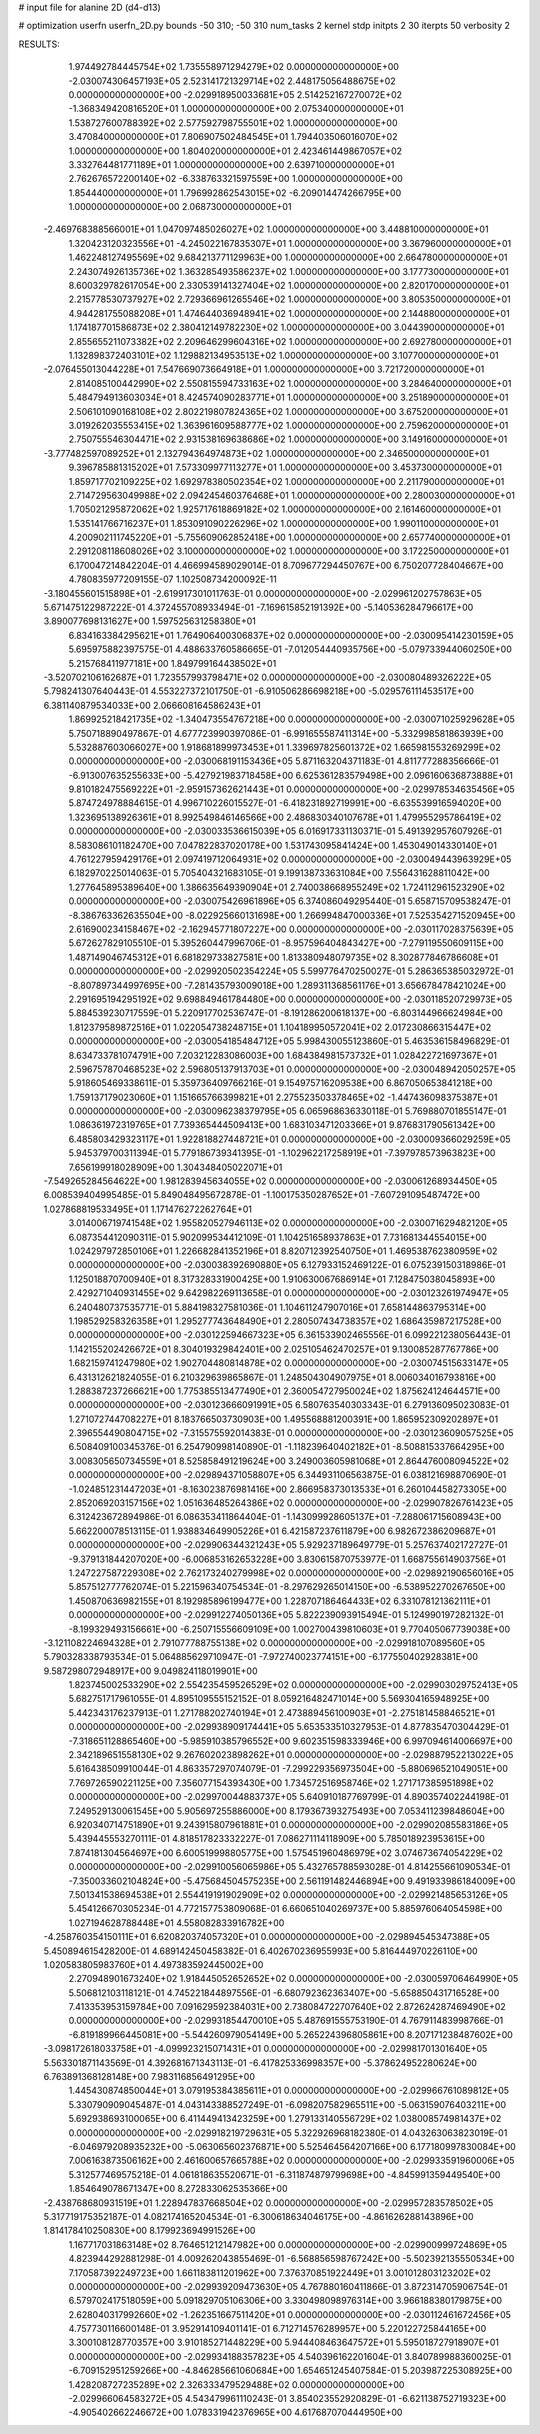 # input file for alanine 2D (d4-d13)

# optimization
userfn       userfn_2D.py
bounds       -50 310; -50 310
num_tasks    2
kernel       stdp
initpts      2 30
iterpts      50
verbosity    2




RESULTS:
  1.974492784445754E+02  1.735558971294279E+02  0.000000000000000E+00      -2.030074306457193E+05
  2.523141721329714E+02  2.448175056488675E+02  0.000000000000000E+00      -2.029918950033681E+05
  2.514252167270072E+02 -1.368349420816520E+01  1.000000000000000E+00       2.075340000000000E+01
  1.538727600788392E+02  2.577592798755501E+02  1.000000000000000E+00       3.470840000000000E+01
  7.806907502484545E+01  1.794403506016070E+02  1.000000000000000E+00       1.804020000000000E+01
  2.423461449867057E+02  3.332764481771189E+01  1.000000000000000E+00       2.639710000000000E+01
  2.762676572200140E+02 -6.338763321597559E+00  1.000000000000000E+00       1.854440000000000E+01
  1.796992862543015E+02 -6.209014474266795E+00  1.000000000000000E+00       2.068730000000000E+01
 -2.469768388566001E+01  1.047097485026027E+02  1.000000000000000E+00       3.448810000000000E+01
  1.320423120323556E+01 -4.245022167835307E+01  1.000000000000000E+00       3.367960000000000E+01
  1.462248127495569E+02  9.684213771129963E+00  1.000000000000000E+00       2.664780000000000E+01
  2.243074926135736E+02  1.363285493586237E+02  1.000000000000000E+00       3.177730000000000E+01
  8.600329782617054E+00  2.330539141327404E+02  1.000000000000000E+00       2.820170000000000E+01
  2.215778530737927E+02  2.729366961265546E+02  1.000000000000000E+00       3.805350000000000E+01
  4.944281755088208E+01  1.474644036948941E+02  1.000000000000000E+00       2.144880000000000E+01
  1.174187701586873E+02  2.380412149782230E+02  1.000000000000000E+00       3.044390000000000E+01
  2.855655211073382E+02  2.209646299604316E+02  1.000000000000000E+00       2.692780000000000E+01
  1.132898372403101E+02  1.129882134953513E+02  1.000000000000000E+00       3.107700000000000E+01
 -2.076455013044228E+01  7.547669073664918E+01  1.000000000000000E+00       3.721720000000000E+01
  2.814085100442990E+02  2.550815594733163E+02  1.000000000000000E+00       3.284640000000000E+01
  5.484794913603034E+01  8.424574090283771E+01  1.000000000000000E+00       3.251890000000000E+01
  2.506101090168108E+02  2.802219807824365E+02  1.000000000000000E+00       3.675200000000000E+01
  3.019262035553415E+02  1.363961609588777E+02  1.000000000000000E+00       2.759620000000000E+01
  2.750755546304471E+02  2.931538169638686E+02  1.000000000000000E+00       3.149160000000000E+01
 -3.777482597089252E+01  2.132794364974873E+02  1.000000000000000E+00       2.346500000000000E+01
  9.396785881315202E+01  7.573309977113277E+01  1.000000000000000E+00       3.453730000000000E+01
  1.859717702109225E+02  1.692978380502354E+02  1.000000000000000E+00       2.211790000000000E+01
  2.714729563049988E+02  2.094245460376468E+01  1.000000000000000E+00       2.280030000000000E+01
  1.705021295872062E+02  1.925717618869182E+02  1.000000000000000E+00       2.161460000000000E+01
  1.535141766716237E+01  1.853091090226296E+02  1.000000000000000E+00       1.990110000000000E+01
  4.200902111745220E+01 -5.755609062852418E+00  1.000000000000000E+00       2.657740000000000E+01
  2.291208118608026E+02  3.100000000000000E+02  1.000000000000000E+00       3.172250000000000E+01       6.170047214842204E-01  4.466994589029014E-01       8.709677294450767E+00  6.750207728404667E+00  4.780835977209155E-07  1.102508734200092E-11
 -3.180455601515898E+01 -2.619917301011763E-01  0.000000000000000E+00      -2.029961202757863E+05       5.671475122987222E-01  4.372455708933494E-01      -7.169615852191392E+00 -5.140536284796617E+00  3.890077698131627E+00  1.597525631258380E+01
  6.834163384295621E+01  1.764906400306837E+02  0.000000000000000E+00      -2.030095414230159E+05       5.695975882397575E-01  4.488633760586665E-01      -7.012054440935756E+00 -5.079733944060250E+00  5.215768411977181E+00  1.849799164438502E+01
 -3.520702106162687E+01  1.723557993798471E+02  0.000000000000000E+00      -2.030080489326222E+05       5.798241307640443E-01  4.553227372101750E-01      -6.910506286698218E+00 -5.029576111453517E+00  6.381140879534033E+00  2.066608164586243E+01
  1.869925218421735E+02 -1.340473554767218E+00  0.000000000000000E+00      -2.030071025929628E+05       5.750718890497867E-01  4.677723990397086E-01      -6.991655587411314E+00 -5.332998581863939E+00  5.532887603066027E+00  1.918681899973453E+01
  1.339697825601372E+02  1.665981553269299E+02  0.000000000000000E+00      -2.030068191153436E+05       5.871163204371183E-01  4.811777288356666E-01      -6.913007635255633E+00 -5.427921983718458E+00  6.625361283579498E+00  2.096160636873888E+01
  9.810182475569222E+01 -2.959157362621443E+01  0.000000000000000E+00      -2.029978534635456E+05       5.874724978884615E-01  4.996710226015527E-01      -6.418231892719991E+00 -6.635539916594020E+00  1.323695138926361E+01  8.992549846146566E+00
  2.486830340107678E+01  1.479955295786419E+02  0.000000000000000E+00      -2.030033536615039E+05       6.016917331130371E-01  5.491392957607926E-01       8.583086101182470E+00  7.047822837020178E+00  1.531743095841424E+00  1.453049014330140E+01
  4.761227959429176E+01  2.097419712064931E+02  0.000000000000000E+00      -2.030049443963929E+05       6.182970225014063E-01  5.705404321683105E-01       9.199138733631084E+00  7.556431628811042E+00  1.277645895389640E+00  1.386635649390904E+01
  2.740038668955249E+02  1.724112961523290E+02  0.000000000000000E+00      -2.030075426961896E+05       6.374086049295440E-01  5.658715709538247E-01      -8.386763362635504E+00 -8.022925660131698E+00  1.266994847000336E+01  7.525354271520945E+00
  2.616900234158467E+02 -2.162945771807227E+00  0.000000000000000E+00      -2.030117028375639E+05       5.672627829105510E-01  5.395260447996706E-01      -8.957596404843427E+00 -7.279119550609115E+00  1.487149046745312E+01  6.681829733827581E+00
  1.813380948079735E+02  8.302877846786608E+01  0.000000000000000E+00      -2.029920502354224E+05       5.599776470250027E-01  5.286365385032972E-01      -8.807897344997695E+00 -7.281435793009018E+00  1.289311368561176E+01  3.656678478421024E+00
  2.291695194295192E+02  9.698849461784480E+00  0.000000000000000E+00      -2.030118520729973E+05       5.884539230717559E-01  5.220917702536747E-01      -8.191286200618137E+00 -6.803144966624984E+00  1.812379589872516E+01  1.022054738248715E+01
  1.104189950572041E+02  2.017230866315447E+02  0.000000000000000E+00      -2.030054185484712E+05       5.998430055123860E-01  5.463536158496829E-01       8.634733781074791E+00  7.203212283086003E+00  1.684384981573732E+01  1.028422721697367E+01
  2.596757870468523E+02  2.596805137913703E+01  0.000000000000000E+00      -2.030048942050257E+05       5.918605469338611E-01  5.359736409766216E-01       9.154975716209538E+00  6.867050653841218E+00  1.759137179023060E+01  1.151665766399821E+01
  2.275523503378465E+02 -1.447436098375387E+01  0.000000000000000E+00      -2.030096238379795E+05       6.065968636330118E-01  5.769880701855147E-01       1.086361972319765E+01  7.739365444509413E+00  1.683103471203366E+01  9.876831790561342E+00
  6.485803429323117E+01  1.922818827448721E+01  0.000000000000000E+00      -2.030009366029259E+05       5.945379700311394E-01  5.779186739341395E-01      -1.102962217258919E+01 -7.397978573963823E+00  7.656199918028909E+00  1.304348405022071E+01
 -7.549265284564622E+00  1.981283945634055E+02  0.000000000000000E+00      -2.030061268934450E+05       6.008539404995485E-01  5.849048495672878E-01      -1.100175350287652E+01 -7.607291095487472E+00  1.027868819533495E+01  1.171476272262764E+01
  3.014006719741548E+02  1.955820527946113E+02  0.000000000000000E+00      -2.030071629482120E+05       6.087354412090311E-01  5.902099534412109E-01       1.104251658937863E+01  7.731681344554015E+00  1.024297972850106E+01  1.226682841352196E+01
  8.820712392540750E+01  1.469538762380959E+02  0.000000000000000E+00      -2.030038392690880E+05       6.127933152469122E-01  6.075239150318986E-01       1.125018870700940E+01  8.317328331900425E+00  1.910630067686914E+01  7.128475038045893E+00
  2.429271040931455E+02  9.642982269113658E-01  0.000000000000000E+00      -2.030123261974947E+05       6.240480737535771E-01  5.884198327581036E-01       1.104611247907016E+01  7.658144863795314E+00  1.198529258326358E+01  1.295277743648490E+01
  2.280507434738357E+02  1.686435987217528E+00  0.000000000000000E+00      -2.030122594667323E+05       6.361533902465556E-01  6.099221238056443E-01       1.142155202426672E+01  8.304019329842401E+00  2.025105462470257E+01  9.130085287767786E+00
  1.682159741247980E+02  1.902704480814878E+02  0.000000000000000E+00      -2.030074515633147E+05       6.431312621824055E-01  6.210329639865867E-01       1.248504304907975E+01  8.006034016793816E+00  1.288387237266621E+00  1.775385513477490E+01
  2.360054727950024E+02  1.875624124644571E+00  0.000000000000000E+00      -2.030123666091991E+05       6.580763540303343E-01  6.279136095023083E-01       1.271072744708227E+01  8.183766503730903E+00  1.495568881200391E+00  1.865952309202897E+01
  2.396554490804715E+02 -7.315575592014383E-01  0.000000000000000E+00      -2.030123609057525E+05       6.508409100345376E-01  6.254790998140890E-01      -1.118239640402182E+01 -8.508815337664295E+00  3.008305650734559E+01  8.525858491219624E+00
  3.249003605981068E+01  2.864476008094522E+02  0.000000000000000E+00      -2.029894371058807E+05       6.344931106563875E-01  6.038121698870690E-01      -1.024851231447203E+01 -8.163023876981416E+00  2.866958373013533E+01  6.260104458273305E+00
  2.852069203157156E+02  1.051636485264386E+02  0.000000000000000E+00      -2.029907826761423E+05       6.312423672894986E-01  6.086353411864404E-01      -1.143099928605137E+01 -7.288061715608943E+00  5.662200078513115E-01  1.938834649905226E+01
  6.421587237611879E+00  6.982672386209687E+01  0.000000000000000E+00      -2.029906344321243E+05       5.929237189649779E-01  5.257637402172727E-01      -9.379131844207020E+00 -6.006853162653228E+00  3.830615870753977E-01  1.668755614903756E+01
  1.247227587229308E+02  2.762173240279998E+02  0.000000000000000E+00      -2.029892190656016E+05       5.857512777762074E-01  5.221596340754534E-01      -8.297629265014150E+00 -6.538952270267650E+00  1.450870636982155E+01  8.192985896199477E+00
  1.228707186464433E+02  6.331078121362111E+01  0.000000000000000E+00      -2.029912274050136E+05       5.822239093915494E-01  5.124990197282132E-01      -8.199329493156661E+00 -6.250715556609109E+00  1.002700439810603E+01  9.770405067739038E+00
 -3.121108224694328E+01  2.791077788755138E+02  0.000000000000000E+00      -2.029918107089560E+05       5.790328338793534E-01  5.064885629710947E-01      -7.972740023774151E+00 -6.177550402928381E+00  9.587298072948917E+00  9.049824118019901E+00
  1.823745002533290E+02  2.554235459526529E+02  0.000000000000000E+00      -2.029903029752413E+05       5.682751717961055E-01  4.895109555152152E-01       8.059216482471014E+00  5.569304165948925E+00  5.442343176237913E-01  1.271788202740194E+01
  2.473889456100903E+01 -2.275181458846521E+01  0.000000000000000E+00      -2.029938909174441E+05       5.653533510327953E-01  4.877835470304429E-01      -7.318651128865460E+00 -5.985910385796552E+00  9.602351598333946E+00  6.997094614006697E+00
  2.342189651558130E+02  9.267602023898262E+01  0.000000000000000E+00      -2.029887952213022E+05       5.616438509910044E-01  4.863357297074079E-01      -7.299229356973504E+00 -5.880696521049051E+00  7.769726590221125E+00  7.356077154393430E+00
  1.734572516958746E+02  1.271717385951898E+02  0.000000000000000E+00      -2.029970044883737E+05       5.640910187769799E-01  4.890357402244198E-01       7.249529130061545E+00  5.905697255886000E+00  8.179367393275493E+00  7.053411239848604E+00
  6.920340714751890E+01  9.243915807961881E+01  0.000000000000000E+00      -2.029902085583186E+05       5.439445553270111E-01  4.818517823332227E-01       7.086271114118909E+00  5.785018923953615E+00  7.874181304564697E+00  6.600519998805775E+00
  1.575451960486979E+02  3.074673674054229E+02  0.000000000000000E+00      -2.029910056065986E+05       5.432765788593028E-01  4.814255661090534E-01      -7.350033602104824E+00 -5.475684504575235E+00  2.561191482446894E+00  9.491933986184009E+00
  7.501341538694538E+01  2.554419191902909E+02  0.000000000000000E+00      -2.029921485653126E+05       5.454126670305234E-01  4.772157753809068E-01       6.660651040269737E+00  5.885976064054598E+00  1.027194628788448E+01  4.558082833916782E+00
 -4.258760354150111E+01  6.620820374057320E+01  0.000000000000000E+00      -2.029894545347388E+05       5.450894615428200E-01  4.689142450458382E-01       6.402670236955993E+00  5.816444970226110E+00  1.020583805983760E+01  4.497383592445002E+00
  2.270948901673240E+02  1.918445052652652E+02  0.000000000000000E+00      -2.030059706464990E+05       5.506812103118121E-01  4.745221844897556E-01      -6.680792362363407E+00 -5.658850431716528E+00  7.413353953159784E+00  7.091629592384031E+00
  2.738084722707640E+02  2.872624287469490E+02  0.000000000000000E+00      -2.029931854470010E+05       5.487691555753190E-01  4.767911483998766E-01      -6.819189966445081E+00 -5.544260979054149E+00  5.265224396805861E+00  8.207171238487602E+00
 -3.098172618033758E+01 -4.099923215071431E+01  0.000000000000000E+00      -2.029981701301640E+05       5.563301871143569E-01  4.392681671343113E-01      -6.417825336998357E+00 -5.378624952280624E+00  6.763891368128148E+00  7.983116856491295E+00
  1.445430874850044E+01  3.079195384385611E+01  0.000000000000000E+00      -2.029966761089812E+05       5.330790909045487E-01  4.043143388527249E-01      -6.098207582965511E+00 -5.063159076403211E+00  5.692938693100065E+00  6.411449413423259E+00
  1.279133140556729E+02  1.038008574981437E+02  0.000000000000000E+00      -2.029918219729631E+05       5.322926968182380E-01  4.043263063823019E-01      -6.046979208935232E+00 -5.063065602376871E+00  5.525464564207166E+00  6.177180997830084E+00
  7.006163873506162E+00  2.461600657665788E+02  0.000000000000000E+00      -2.029933591960006E+05       5.312577469575218E-01  4.061818635520671E-01      -6.311874879799698E+00 -4.845991359449540E+00  1.854649078671347E+00  8.272833062535366E+00
 -2.438768680931519E+01  1.228947837668504E+02  0.000000000000000E+00      -2.029957283578502E+05       5.317719175352187E-01  4.082174165204534E-01      -6.300618634046175E+00 -4.861626288143896E+00  1.814178410250830E+00  8.179923694991526E+00
  1.167717031863148E+02  8.764651212147982E+00  0.000000000000000E+00      -2.029900999724869E+05       4.823944292881298E-01  4.009262043855469E-01      -6.568856598767242E+00 -5.502392135550534E+00  7.170587392249723E+00  1.661183811201962E+00
  7.376370851922449E+01  3.001012803123202E+02  0.000000000000000E+00      -2.029939209473630E+05       4.767880160411866E-01  3.872314705906754E-01       6.579702417518059E+00  5.091829705106306E+00  3.330498098976314E+00  3.966188380179875E+00
  2.628040317992660E+02 -1.262351667511420E+01  0.000000000000000E+00      -2.030112461672456E+05       4.757730116600148E-01  3.952914109401141E-01       6.712714576289957E+00  5.220122725844165E+00  3.300108128770357E+00  3.910185271448229E+00
  5.944408463647572E+01  5.595018727918907E+01  0.000000000000000E+00      -2.029934188357823E+05       4.540396162201604E-01  3.840789988360025E-01      -6.709152951259266E+00 -4.846285661060684E+00  1.654651245407584E-01  5.203987225308925E+00
  1.428208727235289E+02  2.326333479529488E+02  0.000000000000000E+00      -2.029966064583272E+05       4.543479961110243E-01  3.854023552920829E-01      -6.621138752719323E+00 -4.905402662246672E+00  1.078331942376965E+00  4.617687070444950E+00